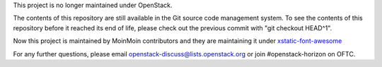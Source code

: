 This project is no longer maintained under OpenStack.

The contents of this repository are still available in the Git
source code management system. To see the contents of this
repository before it reached its end of life, please check out the
previous commit with "git checkout HEAD^1".

Now this project is maintained by MoinMoin contributors and they are
maintaining it under `xstatic-font-awesome`_

.. _xstatic-font-awesome: https://github.com/xstatic-py/xstatic-font-awesome

For any further questions, please email 
openstack-discuss@lists.openstack.org or join #openstack-horizon on
OFTC.
